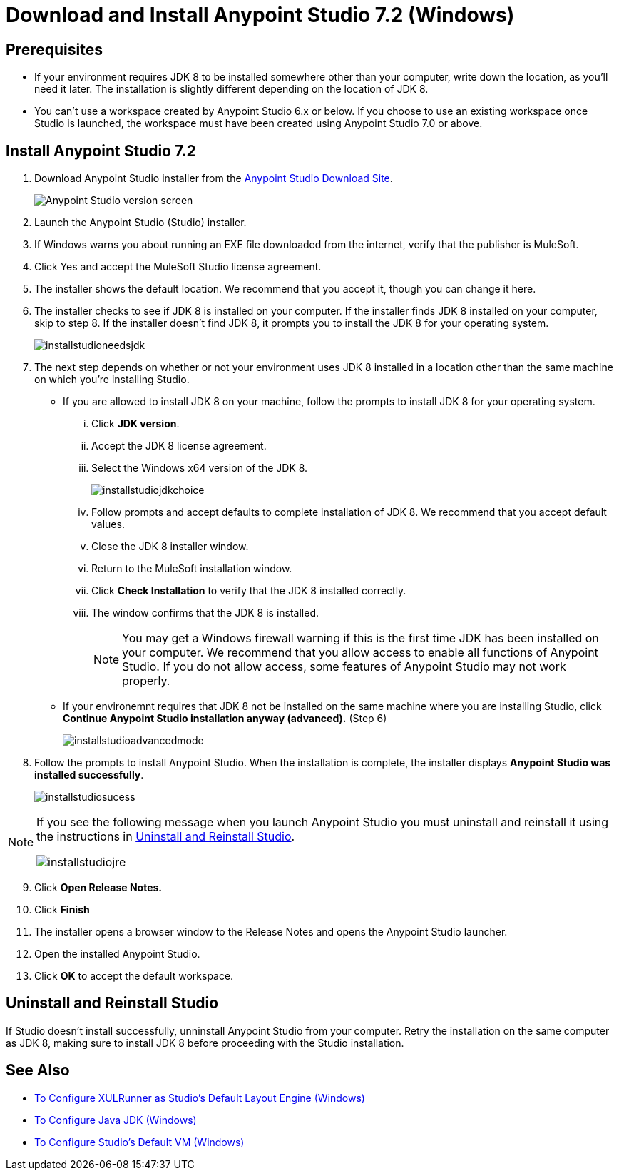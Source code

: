 = Download and Install Anypoint Studio 7.2 (Windows)

== Prerequisites

* If your environment requires JDK 8 to be installed somewhere other than your computer, write down the location, as you'll need it later. The installation is slightly different depending on the location of JDK 8.
* You can't use a workspace created by Anypoint Studio 6.x or below. If you choose to use an existing workspace once Studio is launched, the workspace must have been created using Anypoint Studio 7.0 or above.

== Install Anypoint Studio 7.2

. Download Anypoint Studio installer from the link:https://www.mulesoft.com/lp/dl/studio[Anypoint Studio Download Site^].
+
image:installstudioversionscreen.png[Anypoint Studio version screen]

. Launch the Anypoint Studio (Studio) installer. 
. If Windows warns you about running an EXE file downloaded from the internet, verify that the publisher is MuleSoft.
. Click Yes and accept the MuleSoft Studio license agreement.
. The installer shows the default location. We recommend that you accept it, though you can change it here.
. The installer checks to see if JDK 8 is installed on your computer. If the installer finds JDK 8 installed on your computer, skip to step 8. If the installer doesn't find JDK 8, it prompts you to install the JDK 8 for your operating system. 
+
image:installstudioneedsjdk.png[]

. The next step depends on whether or not your environment uses JDK 8 installed in a location other than the same machine on which you're installing Studio.
+
** If you are allowed to install JDK 8 on your machine, follow the prompts to install JDK 8 for your operating system.
+
... Click **JDK version**.
... Accept the JDK 8 license agreement. 
... Select the Windows x64 version of the JDK 8. 
+
image:installstudiojdkchoice.png[]

... Follow prompts and accept defaults to complete installation of JDK 8. We recommend that you accept default values.
... Close the JDK 8 installer window.
... Return to the MuleSoft installation window. 
... Click **Check Installation** to verify that the JDK 8 installed correctly.
... The window confirms that the JDK 8 is installed.
+
[NOTE]
--
You may get a Windows firewall warning if this is the first time JDK has been installed on your computer. We recommend that you allow access to enable all functions of Anypoint Studio. If you do not allow access, some features of Anypoint Studio may not work properly.
--

+
** If your environemnt requires that JDK 8 not be installed on the same machine where you are installing Studio, click **Continue Anypoint Studio installation anyway (advanced).** (Step 6)
+
image:installstudioadvancedmode.png[]

. Follow the prompts to install Anypoint Studio. When the installation is complete, the installer displays **Anypoint Studio was installed successfully**.
+
image:installstudiosucess.png[]

[NOTE]
--
If you see the following message when you launch Anypoint Studio you must uninstall and reinstall it using the instructions in <<Uninstall and Reinstall Studio>>.

image:installstudiojre.png[]
--

[start=9]
. Click **Open Release Notes.**
. Click **Finish**
. The installer opens a browser window to the Release Notes and opens the Anypoint Studio launcher.
. Open the installed Anypoint Studio.
. Click **OK** to accept the default workspace. +

== Uninstall and Reinstall Studio

If Studio doesn't install successfully, unninstall Anypoint Studio from your computer.
Retry the installation on the same computer as JDK 8, making sure to install JDK 8 before proceeding with the Studio installation.

== See Also

* link:/anypoint-studio/v/7.2/studio-xulrunner-wx-task[To Configure XULRunner as Studio's Default Layout Engine (Windows)]
* link:/anypoint-studio/v/7.2/jdk-requirement-wx-workflow[To Configure Java JDK (Windows)]
* link:/anypoint-studio/v/7.2/studio-configure-vm-task-wx[To Configure Studio's Default VM (Windows)]